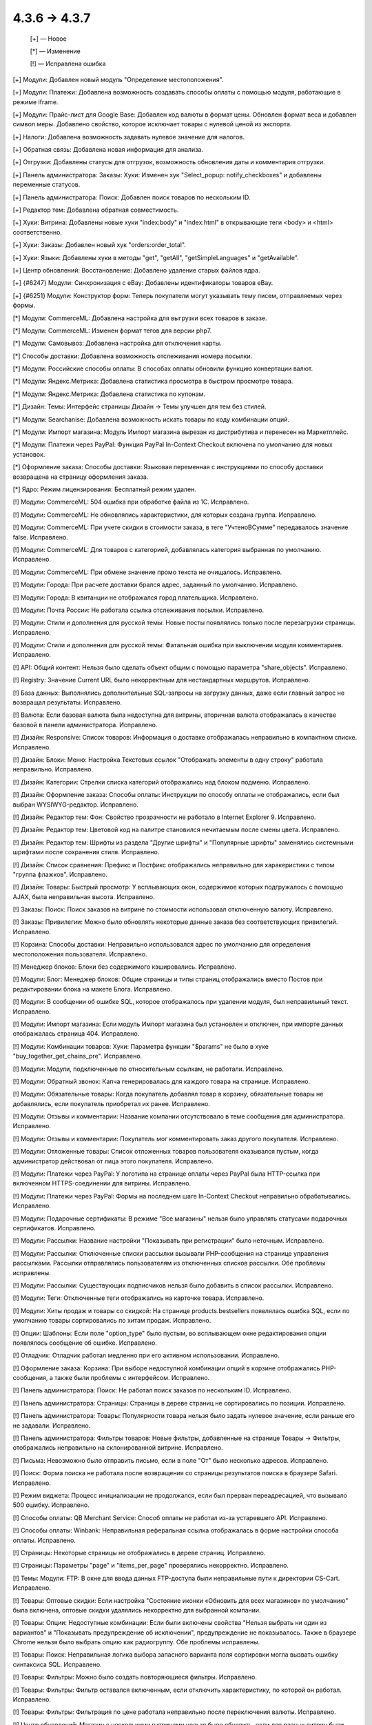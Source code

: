 4.3.6 → 4.3.7
-------------

    [+] — Новое

    [*] — Изменение

    [!] — Исправлена ошибка


[+] Модули: Добавлен новый модуль "Определение местоположения".

[+] Модули: Платежи: Добавлена возможность создавать способы оплаты с помощью модуля, работающие в режиме iframe.

[+] Модули: Прайс-лист для Google Base: Добавлен код валюты в формат цены. Обновлен формат веса и добавлен символ меры. Добавлено свойство, которое исключает товары с нулевой ценой из экспорта.

[+] Налоги: Добавлена возможность задавать нулевое значение для налогов.

[+] Обратная связь: Добавлена новая информация для анализа.

[+] Отгрузки: Добавлены статусы для отгрузок, возможность обновления даты и комментария отгрузки.

[+] Панель администратора: Заказы: Хуки: Изменен хук "Select_popup: notify_checkboxes" и добавлены переменные статусов.

[+] Панель администратора: Поиск: Добавлен поиск товаров по нескольким ID.

[+] Редактор тем: Добавлена обратная совместимость.

[+] Хуки: Витрина: Добавлены новые хуки "index:body" и "index:html" в открывающие теги <body> и <html> соответственно.

[+] Хуки: Заказы: Добавлен новый хук "orders:order_total".

[+] Хуки: Языки: Добавлены хуки в методы "get", "getAll", "getSimpleLanguages" и "getAvailable".

[+] Центр обновлений: Восстановление: Добавлено удаление старых файлов ядра.

[+] {#6247} Модули: Синхронизация с eBay: Добавлены идентификаторы товаров eBay.

[+] {#6251} Модули: Конструктор форм: Теперь покупатели могут указывать тему писем, отправляемых через формы.


[*] Модули: CommerceML: Добавлена настройка для выгрузки всех товаров в заказе.

[*] Модули: CommerceML: Изменен формат тегов для версии php7.

[*] Модули: Самовывоз: Добавлена настройка для отключения карты.

[*] Способы доставки: Добавлена возможность отслеживания номера посылки.

[*] Модули: Российские способы оплаты: В способах оплаты обновили функцию конвертации валют.

[*] Модули: Яндекс.Метрика: Добавлена статистика просмотра в быстром просмотре товара.

[*] Модули: Яндекс.Метрика: Добавлена статистика по купонам.

[*] Дизайн: Темы: Интерфейс страницы Дизайн → Темы улучшен для тем без стилей.

[*] Модули: Searchanise: Добавлена возможность искать товары по коду комбинации опций.

[*] Модули: Импорт магазина: Модуль Импорт магазина вырезан из дистрибутива и перенесен на Маркетплейс.

[*] Модули: Платежи через PayPal: Функция PayPal In-Context Checkout включена по умолчанию для новых установок.

[*] Оформление заказа: Способы доставки: Языковая переменная с инструкциями по способу доставки возвращена на страницу оформления заказа.

[*] Ядро: Режим лицензирования: Бесплатный режим удален.


[!] Модули: CommerceML: 504 ошибка при обработке файла из 1С. Исправлено.

[!] Модули: CommerceML: Не обновлялись характеристики, для которых создана группа. Исправлено.

[!] Модули: CommerceML: При учете скидки в стоимости заказа, в теге "УчтеноВСумме" передавалось значение false. Исправлено.

[!] Модули: CommerceML: Для товаров с категорией, добавлялась категория выбранная по умолчанию. Исправлено.

[!] Модули: CommerceML: При обмене значение промо текста не очищалось. Исправлено.

[!] Модули: Города: При расчете доставки брался адрес, заданный по умолчанию. Исправлено.

[!] Модули: Города: В квитанции не отображался город плательщика. Исправлено.

[!] Модули: Почта России: Не работала ссылка отслеживания посылки. Исправлено.

[!] Модули: Стили и дополнения для русской темы: Новые посты появлялись только после перезагрузки страницы. Исправлено.

[!] Модули: Стили и дополнения для русской темы: Фатальная ошибка при выключении модуля комментариев. Исправлено.

[!] API: Общий контент: Нельзя было сделать объект общим с помощью параметра "share_objects". Исправлено.

[!] Registry: Значение Current URL было некорректным для нестандартных маршрутов. Исправлено.

[!] База данных: Выполнялись дополнительные SQL-запросы на загрузку данных, даже если главный запрос не возвращал результаты. Исправлено.

[!] Валюта: Если базовая валюта была недоступна для витрины, вторичная валюта отображалась в качестве базовой в панели администратора. Исправлено.

[!] Дизайн: Responsive: Список товаров: Информация о доставке отображалась неправильно в компактном списке. Исправлено.

[!] Дизайн: Блоки: Меню: Настройка Текстовых cсылок "Отображать элементы в одну строку" работала неправильно. Исправлено.

[!] Дизайн: Категории: Стрелки списка категорий отображались над блоком подменю. Исправлено.

[!] Дизайн: Оформление заказа: Способы оплаты: Инструкции по способу оплаты не отображались, если был выбран WYSIWYG-редактор. Исправлено.

[!] Дизайн: Редактор тем: Фон: Свойство прозрачности не работало в Internet Explorer 9. Исправлено.

[!] Дизайн: Редактор тем: Цветовой код на палитре становился нечитаемым после смены цвета. Исправлено.

[!] Дизайн: Редактор тем: Шрифты из раздела "Другие шрифты" и "Популярные шрифты" заменялись системными шрифтами после сохранения стиля. Исправлено.

[!] Дизайн: Список сравнения: Префикс и Постфикс отображались неправильно для харакеристики с типом "группа флажков". Исправлено.

[!] Дизайн: Товары: Быстрый просмотр: У всплывающих окон, содержимое которых подгружалось с помощью AJAX, была неправильная высота. Исправлено.

[!] Заказы: Поиск: Поиск заказов на витрине по стоимости использовал отключенную валюту. Исправлено.

[!] Заказы: Привилегии: Можно было обновлять некоторые данные заказа без соответствующих привилегий. Исправлено.

[!] Корзина: Способы доставки: Неправильно использовался адрес по умолчанию для определения местоположения пользователя. Исправлено.

[!] Менеджер блоков: Блоки без содержимого кэшировались. Исправлено.

[!] Модули: Блог: Менеджер блоков: Общие страницы и типы страниц отображались вместо Постов при редактировании блока на макете Блога. Исправлено.

[!] Модули: В сообщении об ошибке SQL, которое отображалось при удалении модуля, был неправильный текст. Исправлено.

[!] Модули: Импорт магазина: Если модуль Импорт магазина был установлен и отключен, при импорте данных отображалась страница 404. Исправлено.

[!] Модули: Комбинации товаров: Хуки: Параметра функции "$params" не было в хуке "buy_together_get_chains_pre". Исправлено.

[!] Модули: Модули, подключенные по относительным ссылкам, не работали. Исправлено.

[!] Модули: Обратный звонок: Капча генерировалась для каждого товара на странице. Исправлено.

[!] Модули: Обязательные товары: Когда покупатель добавлял товар в корзину, обязательные товары не добавлялись, если покупатель приобретал их ранее. Исправлено.

[!] Модули: Отзывы и комментарии: Название компании отсутствовало в теме сообщения для администратора. Исправлено.

[!] Модули: Отзывы и комментарии: Покупатель мог комментировать заказ другого покупателя. Исправлено.

[!] Модули: Отложенные товары: Список отложенных товаров пользователя оказывался пустым, когда администратор действовал от лица этого покупателя. Исправлено.

[!] Модули: Платежи через PayPal: У логотипа на странице оплаты через PayPal была HTTP-ссылка при включенном HTTPS-соединении для витрины. Исправлено.

[!] Модули: Платежи через PayPal: Формы на последнем шаге In-Context Checkout неправильно обрабатывались. Исправлено.

[!] Модули: Подарочные сертификаты: В режиме "Все магазины" нельзя было управлять статусами подарочных сертификатов. Исправлено.

[!] Модули: Рассылки: Название настройки "Показывать при регистрации" было неточным. Исправлено.

[!] Модули: Рассылки: Отключенные списки рассылки вызывали PHP-сообщения на странице управления рассылками. Рассылки отправлялись пользователям из отключенных списков рассылки. Обе проблемы исправлены.

[!] Модули: Рассылки: Существующих подписчиков нельзя было добавить в список рассылки. Исправлено.

[!] Модули: Теги: Отключенные теги отображались на карточке товара. Исправлено.

[!] Модули: Хиты продаж и товары со скидкой: На странице products.bestsellers появлялась ошибка SQL, если по умолчанию товары сортировались по хитам продаж. Исправлено.

[!] Опции: Шаблоны: Если поле "option_type" было пустым, во всплывающем окне редактирования опции появлялось сообщение об ошибке. Исправлено.

[!] Отладчик: Отладчик работал медленно при его активном использовании. Исправлено.

[!] Оформление заказа: Корзина: При выборе недоступной комбинации опций в корзине отображались PHP-сообщения, а также были проблемы с интерфейсом. Исправлено.

[!] Панель администратора: Поиск: Не работал поиск заказов по нескольким ID. Исправлено.

[!] Панель администратора: Страницы: Страницы в дереве страниц не сортировались по позиции. Исправлено.

[!] Панель администратора: Товары: Популярности товара нельзя было задать нулевое значение, если раньше его не задавали. Исправлено.

[!] Панель администратора: Фильтры товаров: Новые фильтры, добавленные на странице Товары → Фильтры, отображались неправильно на склонированной витрине. Исправлено.

[!] Письма: Невозможно было отправить письмо, если в поле "От" было несколько адресов. Исправлено.

[!] Поиск: Форма поиска не работала после возвращения со страницы результатов поиска в браузере Safari. Исправлено.

[!] Режим виджета: Процесс инициализации не продолжался, если был прерван переадресацией, что вызывало 500 ошибку. Исправлено.

[!] Способы оплаты: QB Merchant Service: Способ оплаты не работал из-за устаревшего API. Исправлено.

[!] Способы оплаты: Winbank: Неправильная реферальная ссылка отображалась в форме настройки способа оплаты. Исправлено.

[!] Страницы: Некоторые страницы не отображались в дереве страниц. Исправлено.

[!] Страницы: Параметры "page" и "items_per_page" проверялись некорректно. Исправлено.

[!] Темы: Модули: FTP: В окне для ввода данных FTP-доступа были неправильные пути к директории CS-Cart. Исправлено.

[!] Товары: Оптовые скидки: Если настройка "Состояние иконки «Обновить для всех магазинов» по умолчанию" была включена, оптовые скидки удалялись некорректно для выбранной компании.

[!] Товары: Опции: Недоступные комбинации: Если были включены свойства "Нельзя выбрать ни один из вариантов" и "Показывать предупреждение об исключении", предупреждение не показывалось. Также в браузере Chrome нельзя было выбрать опцию как радиогруппу. Обе проблемы исправлены.

[!] Товары: Поиск:  Неправильная логика выбора запасного варианта поля сортировки могла вызвать ошибку синтаксиса SQL. Исправлено.

[!] Товары: Фильтры: Можно было создать повторяющиеся фильтры. Исправлено.

[!] Товары: Фильтры: Фильтр оставался включенным, если отключить характеристику, по которой он работал. Исправлено.

[!] Товары: Фильтры: Фильтрация по цене работала неправильно после переключения валюты. Исправлено.

[!] Центр обновлений: Магазин с несколькими витринами нельзя было обновить, если для разных витрин были указаны разные email-адреса администраторов. Исправлено.

[!] Шаблоны: Календарь: Элемент выбора даты не работал, если был выбран RTL-язык. Исправлено.

[!] Экспорт/импорт: Оптовые скидки: При импорте оптовых скидок можно было создать пустой товар. Исправлено.

[!] Экспорт/импорт: Опции: Значения модификаторов не импортировались для опций типа "Флажок". Исправлено.

[!] Экспорт/импорт: Опции: Опции товара для вторичного языка обновлялись неправильно. Исправлено.

[!] Экспорт/импорт: Характеристики: Когда администратор создавал новую характеристику через импорт, ID характеритики не импортировался и генерировался автоматически. Исправлено.

[!] Экспорт/импорт: Характеристики: Экспорт и импорт характеристик товаров не поддерживал мультиязычность. Исправлено.

[!] Экспорт/импорт: Экспортировалась вся директория с изображениями, если у изображения было пустрое поле "image_path". Исправлено.

[!] Ядро: HTTP: Время ожидания подключения по умолчанию не было задано для запросов, выполняемых через cURL. Исправлено.

[!] Ядро: Заказы: Было несоответствие между условиями сохранения и загрузки описаний статусов заказов с несколькими витринами, поэтому отображались неправильные описания. Исправлено.

[!] Ядро: Изображения с расширением, указанным заглавными буквами, не загружались на витрине, которая находилась в подпапке. Исправлено.

[!] Ядро: Модули: Невозможно было установить модуль, в установочном архиве которого была подпапка. Исправлено.

[!] Ядро: Некоторые регулярные выражения работали неправильно на PHP 7. Исправлено.

[!] Ядро: Сессии: HTTPS: Данные сессии терялись после переадресации на страницу оформления заказа с защищенным соединением на отдельном домене. Исправлено.

[!] {#6201} Модули: Поддержка HiDPI: Некоторые изображения не работали, если у них не было копии для экранов Retina. Исправлено.

[!] {#6245} Управление заказами: Промо-акции: Автоматически сгенерированный код купона заменялся новым кодом после редактирования заказа. Исправлено.

[!] {#6246} Оформление заказа: При щелчке по кнопке "Получить расценки" адрес доставки, который указал гость, перезаписывался. В некоторых случаях нельзя было редактировать раздел "Адрес доставки и плательщика" после изменения адреса в окне расчета стоимости доставки. Исправлено.

[!] {#6248} Модули: Подарочные сертификаты: Модуль всегда использовал шаблон письма по умолчанию. Исправлено.

[!] {#6249} Оформление заказа: Расчет стоимости доставки: Способ доставки можно было выбрать, щелкнув по нему, а не нажав кнопку "Выберите способ доставки". Исправлено.

[!] {#6252} Дизайн: Отладчик: Стили: Ссылкам на панели инструментов не был присвоен цвет. Исправлено.

[!] {#6255} Товары: Фильтры: Товары не фильтровались по дробным ценам. Исправлено.

[!] {#6262} Промо-акции: Характеристики: Значение условия "Характеристика товара" типа "Другое->*" не отображалось после сохранения. Исправлено.

[!] {#6262} Промо-акции: Характеристики: После удаления товара из корзины отображалось PHP-сообщение, если была активна промо-акция с условием "Характеристика товара". Исправлено.

[!] {#6272} API: Обновление заказа: Доставка заказов с несколькими отгрузками обновлялась неправильно.

[!] {#6274} Блоки: Кэширование: Неправильно применялись условия кэширования, если один из элементов управления кэшированием не был найден. Исправлено.

[!] {#6282} Дизайн: Responsive: Меню: Меню отображалось неправильно на экранах шириной 767 пикселей. Исправлено.

[!] {#6284} Центр обновлений: Измененные файлы темы не отображались на странице "Локальные изменения". Исправлено.

[!] {#6287} Модули: Блог: Нельзя было задать порядок постов. Исправлено.

[!] {#6291} Модули: Импорт магазина не работал с двумя подключениями MySQL. Исправлено.

[!] {#6292} Языки: У экспортированных файлов ".po" была неверная структура заголовка. Исправлено.

[!] {#6296} Промо-акции: При проверке промо-акции проверялись все доступные условия, что ухудшало производительность. Исправлено.

[!] {#6298} Способы доставки: FedEx: При расчете стоимости доставки генерировались PHP-сообщения. Исправлено.

[!] {#6300} Промо-акции: Проверка условий промо-акции товара по опциями была излишне строгой, поэтому иногда не проходила. Исправлено.

[!] {#6310} Товары: Фильтры: Могло появиться PHP-сообщение при проверке доступных вариантов. Исправлено.

[!] {#6314} Установщик: Безопасность: Пароль администратора был "несоленый". Исправлено.

[!] {#6315} Товары: Комбинации опций: Если у товара и его первой комбинации опций не было кода, код второй комбинации не отображался в карточке товара. Исправлено.

[!] {#6316} MySQL: Если сервер MySQL падал, память переполнялась. Исправлено.

[!] {#6322} Модули: Теги: На витрине возникала ошибка после добавления блока "Теги" на макет. Исправлено.
